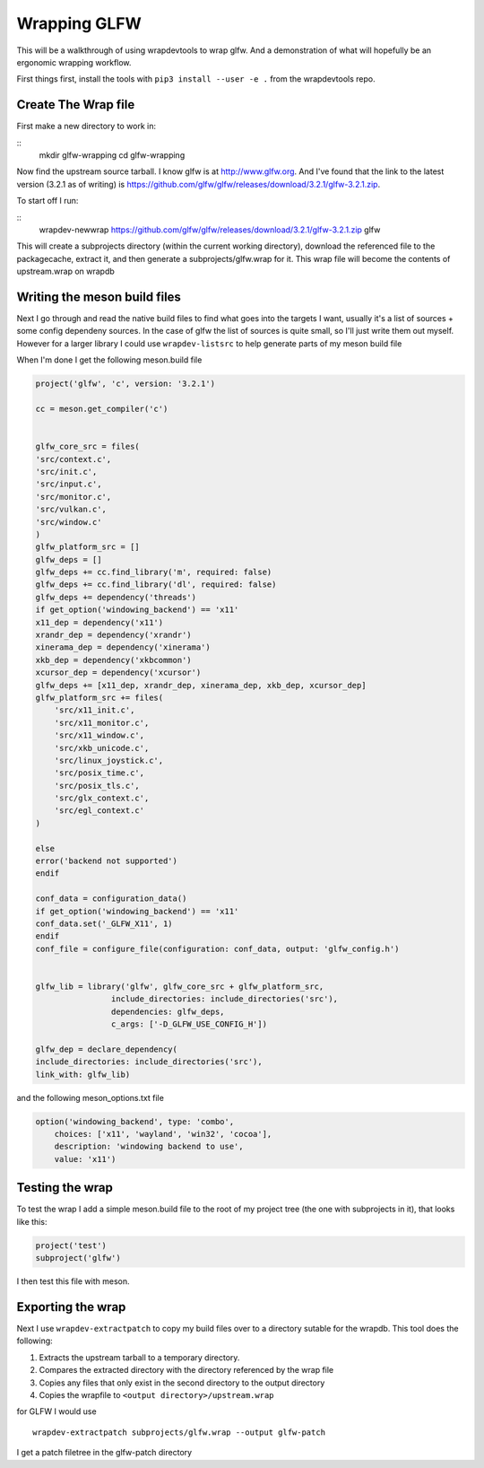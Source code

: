 Wrapping GLFW
=============

This will be a walkthrough of using wrapdevtools to wrap glfw. And a
demonstration of what will hopefully be an ergonomic wrapping
workflow.

First things first, install the tools with ``pip3 install --user -e .`` from
the wrapdevtools repo.

Create The Wrap file
----------------------------

First make a new directory to work in:

::
   mkdir glfw-wrapping
   cd glfw-wrapping

Now find the upstream source tarball.  I know glfw is at
`<http://www.glfw.org>`_. And I've found that the link to the latest
version (3.2.1 as of writing) is
`<https://github.com/glfw/glfw/releases/download/3.2.1/glfw-3.2.1.zip>`_.

To start off I run:

::
   wrapdev-newwrap https://github.com/glfw/glfw/releases/download/3.2.1/glfw-3.2.1.zip glfw

This will create a subprojects directory (within the current working
directory), download the referenced file to the packagecache, extract it,
and then generate a subprojects/glfw.wrap for it. This wrap file will
become the contents of upstream.wrap on wrapdb


Writing the meson build files
---------------------------------------

Next I go through and read the native build files to find what goes
into the targets I want, usually it's a list of sources + some config
dependeny sources. In the case of glfw the list of sources is quite
small, so I'll just write them out myself. However for a larger
library I could use ``wrapdev-listsrc`` to help generate parts of my meson build file


When I'm done I get the following meson.build file

.. code-block:: meson

	project('glfw', 'c', version: '3.2.1')

	cc = meson.get_compiler('c')


	glfw_core_src = files(
	'src/context.c',
	'src/init.c',
	'src/input.c',
	'src/monitor.c',
	'src/vulkan.c',
	'src/window.c'
	)
	glfw_platform_src = []
	glfw_deps = []
	glfw_deps += cc.find_library('m', required: false)
	glfw_deps += cc.find_library('dl', required: false)
	glfw_deps += dependency('threads')
	if get_option('windowing_backend') == 'x11'
	x11_dep = dependency('x11')
	xrandr_dep = dependency('xrandr')
	xinerama_dep = dependency('xinerama')
	xkb_dep = dependency('xkbcommon')
	xcursor_dep = dependency('xcursor')
	glfw_deps += [x11_dep, xrandr_dep, xinerama_dep, xkb_dep, xcursor_dep]
	glfw_platform_src += files(
	    'src/x11_init.c',
	    'src/x11_monitor.c',
	    'src/x11_window.c',
	    'src/xkb_unicode.c',
	    'src/linux_joystick.c',
	    'src/posix_time.c',
	    'src/posix_tls.c',
	    'src/glx_context.c',
	    'src/egl_context.c'
	)

	else
	error('backend not supported')
	endif

	conf_data = configuration_data()
	if get_option('windowing_backend') == 'x11'
	conf_data.set('_GLFW_X11', 1)
	endif
	conf_file = configure_file(configuration: conf_data, output: 'glfw_config.h')


	glfw_lib = library('glfw', glfw_core_src + glfw_platform_src,
			include_directories: include_directories('src'),
			dependencies: glfw_deps,
			c_args: ['-D_GLFW_USE_CONFIG_H'])

	glfw_dep = declare_dependency(
	include_directories: include_directories('src'),
	link_with: glfw_lib)

and the following meson_options.txt file

.. code-block:: meson

	option('windowing_backend', type: 'combo',
	    choices: ['x11', 'wayland', 'win32', 'cocoa'],
	    description: 'windowing backend to use',
	    value: 'x11')


Testing the wrap
----------------------

To test the wrap I add a simple meson.build file to the root of my project tree (the one with subprojects in it), that looks like this:

.. code-block:: meson

		project('test')
		subproject('glfw')

I then test this file with meson.


Exporting the wrap
---------------------------

Next I use ``wrapdev-extractpatch`` to copy my build files over to a directory sutable for the wrapdb. This tool does the following:

1. Extracts the upstream tarball to a temporary directory.
2. Compares the extracted directory with the directory referenced by the wrap file
3. Copies any files that only exist in the second directory to the output directory
4. Copies the wrapfile to ``<output directory>/upstream.wrap``

for GLFW I would use
::
   wrapdev-extractpatch subprojects/glfw.wrap --output glfw-patch

I get a patch filetree in the glfw-patch directory
   
